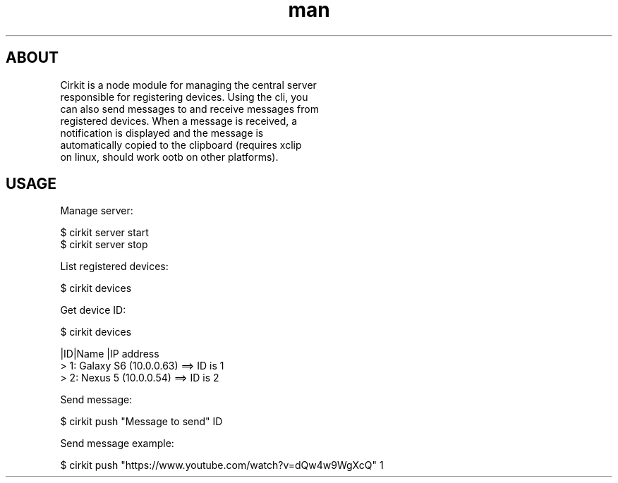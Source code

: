 .\" Manpage for Cirkit.
.\" Contact joyod3@gmail.com for errors
.TH man 1 "16 Dec 2016" "1.0" "cirkit man page"
.SH ABOUT

  Cirkit is a node module for managing the central server 
  responsible for registering devices. Using the cli, you
  can also send messages to and receive messages from 
  registered devices. When a message is received, a 
  notification is displayed and the message is 
  automatically copied to the clipboard (requires xclip 
  on linux, should work ootb on other platforms).

.SH USAGE

  Manage server:

    $ cirkit server start
    $ cirkit server stop

  List registered devices:
    
    $ cirkit devices

  Get device ID:

    $ cirkit devices

     |ID|Name     |IP address  
    > 1: Galaxy S6 (10.0.0.63) ==> ID is 1
    > 2: Nexus 5   (10.0.0.54) ==> ID is 2

  Send message:
    
    $ cirkit push "Message to send" ID
    
  Send message example:

    $ cirkit push "https://www.youtube.com/watch?v=dQw4w9WgXcQ" 1
